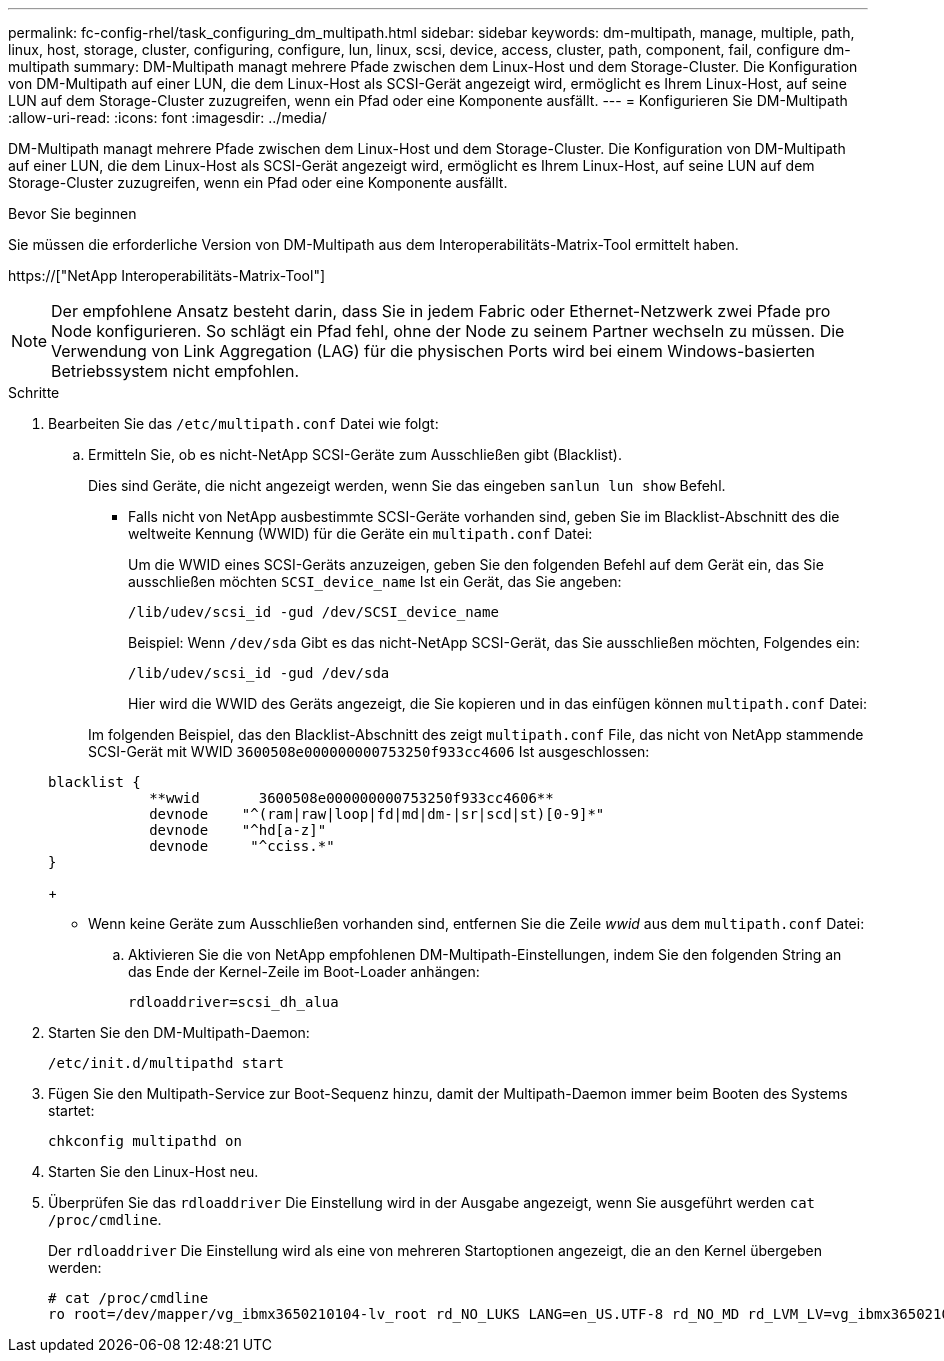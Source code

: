 ---
permalink: fc-config-rhel/task_configuring_dm_multipath.html 
sidebar: sidebar 
keywords: dm-multipath, manage, multiple, path, linux, host, storage, cluster, configuring, configure, lun, linux, scsi, device, access, cluster, path, component, fail, configure dm-multipath 
summary: DM-Multipath managt mehrere Pfade zwischen dem Linux-Host und dem Storage-Cluster. Die Konfiguration von DM-Multipath auf einer LUN, die dem Linux-Host als SCSI-Gerät angezeigt wird, ermöglicht es Ihrem Linux-Host, auf seine LUN auf dem Storage-Cluster zuzugreifen, wenn ein Pfad oder eine Komponente ausfällt. 
---
= Konfigurieren Sie DM-Multipath
:allow-uri-read: 
:icons: font
:imagesdir: ../media/


[role="lead"]
DM-Multipath managt mehrere Pfade zwischen dem Linux-Host und dem Storage-Cluster. Die Konfiguration von DM-Multipath auf einer LUN, die dem Linux-Host als SCSI-Gerät angezeigt wird, ermöglicht es Ihrem Linux-Host, auf seine LUN auf dem Storage-Cluster zuzugreifen, wenn ein Pfad oder eine Komponente ausfällt.

.Bevor Sie beginnen
Sie müssen die erforderliche Version von DM-Multipath aus dem Interoperabilitäts-Matrix-Tool ermittelt haben.

https://["NetApp Interoperabilitäts-Matrix-Tool"]

[NOTE]
====
Der empfohlene Ansatz besteht darin, dass Sie in jedem Fabric oder Ethernet-Netzwerk zwei Pfade pro Node konfigurieren. So schlägt ein Pfad fehl, ohne der Node zu seinem Partner wechseln zu müssen. Die Verwendung von Link Aggregation (LAG) für die physischen Ports wird bei einem Windows-basierten Betriebssystem nicht empfohlen.

====
.Schritte
. Bearbeiten Sie das `/etc/multipath.conf` Datei wie folgt:
+
.. Ermitteln Sie, ob es nicht-NetApp SCSI-Geräte zum Ausschließen gibt (Blacklist).
+
Dies sind Geräte, die nicht angezeigt werden, wenn Sie das eingeben `sanlun lun show` Befehl.

+
*** Falls nicht von NetApp ausbestimmte SCSI-Geräte vorhanden sind, geben Sie im Blacklist-Abschnitt des die weltweite Kennung (WWID) für die Geräte ein `multipath.conf` Datei:


+
Um die WWID eines SCSI-Geräts anzuzeigen, geben Sie den folgenden Befehl auf dem Gerät ein, das Sie ausschließen möchten `SCSI_device_name` Ist ein Gerät, das Sie angeben:

+
`/lib/udev/scsi_id -gud /dev/SCSI_device_name`

+
Beispiel: Wenn `/dev/sda` Gibt es das nicht-NetApp SCSI-Gerät, das Sie ausschließen möchten, Folgendes ein:

+
`/lib/udev/scsi_id -gud /dev/sda`

+
Hier wird die WWID des Geräts angezeigt, die Sie kopieren und in das einfügen können `multipath.conf` Datei:

+
Im folgenden Beispiel, das den Blacklist-Abschnitt des zeigt `multipath.conf` File, das nicht von NetApp stammende SCSI-Gerät mit WWID `3600508e000000000753250f933cc4606` Ist ausgeschlossen:

+
[listing]
----
blacklist {
            **wwid       3600508e000000000753250f933cc4606**
            devnode    "^(ram|raw|loop|fd|md|dm-|sr|scd|st)[0-9]*"
            devnode    "^hd[a-z]"
            devnode     "^cciss.*"
}
----
+
*** Wenn keine Geräte zum Ausschließen vorhanden sind, entfernen Sie die Zeile _wwid_ aus dem `multipath.conf` Datei:


.. Aktivieren Sie die von NetApp empfohlenen DM-Multipath-Einstellungen, indem Sie den folgenden String an das Ende der Kernel-Zeile im Boot-Loader anhängen:
+
`rdloaddriver=scsi_dh_alua`



. Starten Sie den DM-Multipath-Daemon:
+
`/etc/init.d/multipathd start`

. Fügen Sie den Multipath-Service zur Boot-Sequenz hinzu, damit der Multipath-Daemon immer beim Booten des Systems startet:
+
`chkconfig multipathd on`

. Starten Sie den Linux-Host neu.
. Überprüfen Sie das `rdloaddriver` Die Einstellung wird in der Ausgabe angezeigt, wenn Sie ausgeführt werden `cat /proc/cmdline`.
+
Der `rdloaddriver` Die Einstellung wird als eine von mehreren Startoptionen angezeigt, die an den Kernel übergeben werden:

+
[listing]
----
# cat /proc/cmdline
ro root=/dev/mapper/vg_ibmx3650210104-lv_root rd_NO_LUKS LANG=en_US.UTF-8 rd_NO_MD rd_LVM_LV=vg_ibmx3650210104/lv_root SYSFONT=latarcyrheb-sun16 rd_LVM_LV=vg_ibmx3650210104/lv_swap crashkernel=129M@0M  KEYBOARDTYPE=pc KEYTABLE=us rd_NO_DM rhgb quiet **rdloaddriver=scsi_dh_alua**
----

